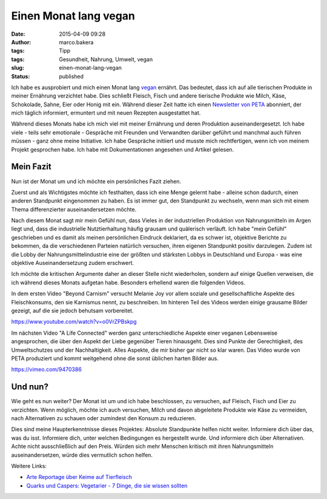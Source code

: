 Einen Monat lang vegan
######################
:date: 2015-04-09 09:28
:author: marco.bakera
:tags: Tipp
:tags: Gesundheit, Nahrung, Umwelt, vegan
:slug: einen-monat-lang-vegan
:status: published

Ich habe es ausprobiert und mich einen Monat lang
`vegan <https://de.wikipedia.org/wiki/Veganismus>`__ ernährt. Das
bedeutet, dass ich auf alle tierischen Produkte in meiner Ernährung
verzichtet habe. Dies schließt Fleisch, Fisch und andere tierische
Produkte wie Milch, Käse, Schokolade, Sahne, Eier oder Honig mit ein.
Während dieser Zeit hatte ich einen `Newsletter von
PETA <http://www.veganstart.de/>`__ abonniert, der mich täglich
informiert, ermuntert und mit neuen Rezepten ausgestattet hat.

Während dieses Monats habe ich mich viel mit meiner Ernährung und deren
Produktion auseinandergesetzt. Ich habe viele - teils sehr emotionale -
Gespräche mit Freunden und Verwandten darüber geführt und manchmal auch
führen müssen - ganz ohne meine Initiative. Ich habe Gespräche initiiert
und musste mich rechtfertigen, wenn ich von meinem Projekt gesprochen
habe. Ich habe mit Dokumentationen angesehen und Artikel gelesen.

Mein Fazit
----------

Nun ist der Monat um und ich möchte ein persönliches Fazit ziehen.

Zuerst und als Wichtigstes möchte ich festhalten, dass ich eine Menge
gelernt habe - alleine schon dadurch, einen anderen Standpunkt
eingenommen zu haben. Es ist immer gut, den Standpunkt zu wechseln, wenn
man sich mit einem Thema differenzierter auseinandersetzen möchte.

Nach diesem Monat sagt mir mein Gefühl nun, dass Vieles in der
industriellen Produktion von Nahrungsmitteln im Argen liegt und, dass
die industrielle Nutztierhaltung häufig grausam und quälerisch verläuft.
Ich habe "mein Gefühl" geschrieben und es damit als meinen persönlichen
Eindruck deklariert, da es schwer ist, objektive Berichte zu bekommen,
da die verschiedenen Parteien natürlich versuchen, ihren eigenen
Standpunkt positiv darzulegen. Zudem ist die Lobby der
Nahrungsmittelindustrie eine der größten und stärksten Lobbys in
Deutschland und Europa - was eine objektive Auseinandersetzung zudem
erschwert.

Ich möchte die kritischen Argumente daher an dieser Stelle nicht
wiederholen, sondern auf einige Quellen verweisen, die ich während
dieses Monats aufgetan habe. Besonders erhellend waren die folgenden
Videos.

In dem ersten Video "Beyond Carnism" versucht Melanie Joy vor allem
soziale und gesellschaftliche Aspekte des Fleischkonsums, den sie
Karnismus nennt, zu beschreiben. Im hinteren Teil des Videos werden
einige grausame Bilder gezeigt, auf die sie jedoch behutsam vorbereitet.

https://www.youtube.com/watch?v=o0VrZPBskpg

Im nächsten Video "A Life Connected" werden ganz unterschiedliche
Aspekte einer veganen Lebensweise angesprochen, die über den Aspekt der
Liebe gegenüber Tieren hinausgeht. Dies sind Punkte der Gerechtigkeit,
des Umweltschutzes und der Nachhaltigkeit. Alles Aspekte, die mir bisher
gar nicht so klar waren. Das Video wurde von PETA produziert und kommt
weitgehend ohne die sonst üblichen harten Bilder aus.

https://vimeo.com/9470386

Und nun?
--------

Wie geht es nun weiter? Der Monat ist um und ich habe beschlossen, zu
versuchen, auf Fleisch, Fisch und Eier zu verzichten. Wenn möglich,
möchte ich auch versuchen, Milch und davon abgeleitete Produkte wie Käse
zu vermeiden, nach Alternativen zu schauen oder zumindest den Konsum zu
reduzieren.

Dies sind meine Haupterkenntnisse dieses Projektes: Absolute Standpunkte
helfen nicht weiter. Informiere dich über das, was du isst. Informiere
dich, unter welchen Bedingungen es hergestellt wurde. Und informiere
dich über Alternativen. Achte nicht ausschließlich auf den Preis. Würden
sich mehr Menschen kritisch mit ihren Nahrungsmitteln auseinandersetzen,
würde dies vermutlich schon helfen.

Weitere Links:

-  `Arte Reportage über Keime auf
   Tierfleisch <http://www.arte.tv/guide/de/047519-000/killer-keime>`__
-  `Quarks und Caspers: Vegetarier - 7 Dinge, die sie wissen
   sollten <http://www1.wdr.de/mediathek/video/sendungen/quarks_und_co/videoquarkscaspersvegetarierdingediesiewissensollten104.html>`__
